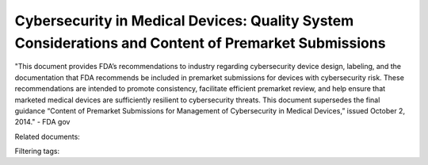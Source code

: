 Cybersecurity in Medical Devices: Quality System Considerations and Content of Premarket Submissions
=======================================================================================================

"This document provides FDA’s recommendations to industry regarding cybersecurity device design, labeling, and the documentation that FDA recommends be included in premarket submissions for devices with cybersecurity risk. These recommendations are intended to promote consistency, facilitate efficient premarket review, and help ensure that marketed medical devices are sufficiently resilient to cybersecurity threats. This document supersedes the final guidance “Content of Premarket Submissions for Management of Cybersecurity in Medical Devices,” issued October 2, 2014." - FDA gov

Related documents: 

Filtering tags: 
